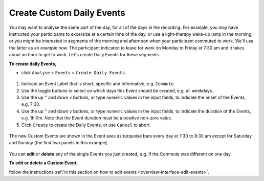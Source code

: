 .. _analysis-daily-events-top:

==========================
Create Custom Daily Events
==========================

You may want to analyse the same part of the day, for all of the days in the recording. For example, you may have instructed your participants to excersize at a certain time of the day, or use a light-therapy wake-up lamp in the morning, or you might be interested in segments of the morning and afternoon when your participant commuted to work. We'll use the latter as an example now. The participant indicated to leave for work on Monday to Friday at 7:30 am and it takes about an hour to get to work. Let's create Daily Events for these segments.

**To create daily Events,**

- click ``Analyse`` > ``Events`` > ``Create Daily Events``.

.. figure:: images/analysis-daily-events-1.png
    :width: 419px
    :align: center

1. Indicate an Event Label that is short, specific and informative, e.g. ``Commute``.
2. Use the toggle buttons to select on which days this Event should be created, e.g. all weekdays.
3. Use the up ``^`` and down ``v`` buttons, or type numeric values in the input fields, to indicate the onset of the Events, e.g. 7:30.
4. Use the up ``^`` and down ``v`` buttons, or type numeric values in the input fields, to indicate the duration of the Events, e.g. 1h 0m. Note that the Event duration must be a positive non-zero value.
5. Click ``Create`` to create the Daily Events, or use ``Cancel`` to abort.

.. figure:: images/analysis-daily-events-2.png
    :width: 679px
    :align: center

    The new Custom Events are shown in the Event axes as turquoise bars every day at 7:30 to 8:30 am except for Saturday and Sunday (the first two panels in this example).

You can **edit** or **delete** any of the single Events you just created, e.g. if the Commute was different on one day. 

**To edit or delete a Custom Event,**

follow the instructions :ref:`in this section on how to edit events <overview-interface-edit-events>`.